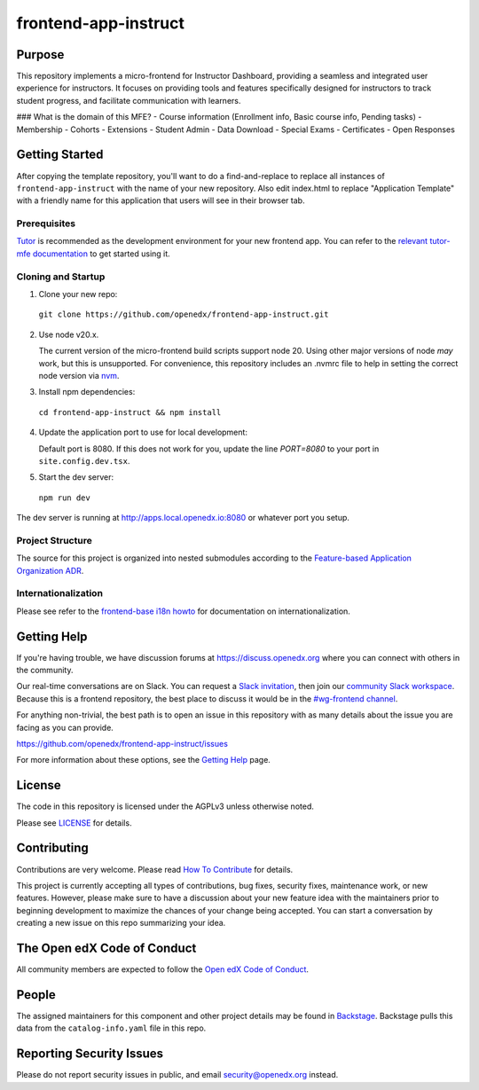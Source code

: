 frontend-app-instruct
#############################

|license-badge| |status-badge| |ci-badge| |codecov-badge|


Purpose
*******

This repository implements a micro-frontend for Instructor Dashboard, providing a seamless 
and integrated user experience for instructors. It focuses on providing tools and features 
specifically designed for instructors to track student progress, and facilitate communication with learners.

### What is the domain of this MFE?
- Course information (Enrollment info, Basic course info, Pending tasks)
- Membership
- Cohorts
- Extensions
- Student Admin
- Data Download
- Special Exams
- Certificates
- Open Responses

Getting Started
***************

After copying the template repository, you'll want to do a find-and-replace to
replace all instances of ``frontend-app-instruct`` with the name of
your new repository.  Also edit index.html to replace "Application Template"
with a friendly name for this application that users will see in their browser
tab.

Prerequisites
=============

`Tutor`_ is recommended as the development environment for your new frontend
app.  You can refer to the `relevant tutor-mfe documentation`_ to get started
using it.

.. _Tutor: https://github.com/overhangio/tutor

.. _relevant tutor-mfe documentation: https://github.com/overhangio/tutor-mfe#mfe-development

Cloning and Startup
===================

1. Clone your new repo:

  ``git clone https://github.com/openedx/frontend-app-instruct.git``

2. Use node v20.x.

   The current version of the micro-frontend build scripts support node 20.
   Using other major versions of node *may* work, but this is unsupported.  For
   convenience, this repository includes an .nvmrc file to help in setting the
   correct node version via `nvm <https://github.com/nvm-sh/nvm>`_.

3. Install npm dependencies:

  ``cd frontend-app-instruct && npm install``

4. Update the application port to use for local development:

   Default port is 8080. If this does not work for you, update the line
   `PORT=8080` to your port in ``site.config.dev.tsx``.

5. Start the dev server:

  ``npm run dev``

The dev server is running at `http://apps.local.openedx.io:8080 <http://apps.local.openedx.io:8080>`_
or whatever port you setup.

Project Structure
=================

The source for this project is organized into nested submodules according to
the `Feature-based Application Organization ADR`_.

.. _Feature-based Application Organization ADR: https://github.com/openedx/frontend-app-instruct/blob/master/docs/decisions/0002-feature-based-application-organization.rst

Internationalization
====================

Please see refer to the `frontend-base i18n howto`_ for documentation on
internationalization.

.. _frontend-base i18n howto: https://github.com/openedx/frontend-base/blob/master/docs/how_tos/i18n.rst

Getting Help
************

If you're having trouble, we have discussion forums at
https://discuss.openedx.org where you can connect with others in the community.

Our real-time conversations are on Slack. You can request a `Slack
invitation`_, then join our `community Slack workspace`_.  Because this is a
frontend repository, the best place to discuss it would be in the `#wg-frontend
channel`_.

For anything non-trivial, the best path is to open an issue in this repository
with as many details about the issue you are facing as you can provide.

https://github.com/openedx/frontend-app-instruct/issues

For more information about these options, see the `Getting Help`_ page.

.. _Slack invitation: https://openedx.org/slack
.. _community Slack workspace: https://openedx.slack.com/
.. _#wg-frontend channel: https://openedx.slack.com/archives/C04BM6YC7A6
.. _Getting Help: https://openedx.org/getting-help

License
*******

The code in this repository is licensed under the AGPLv3 unless otherwise
noted.

Please see `LICENSE <LICENSE>`_ for details.

Contributing
************

Contributions are very welcome.  Please read `How To Contribute`_ for details.

.. _How To Contribute: https://openedx.org/r/how-to-contribute

This project is currently accepting all types of contributions, bug fixes,
security fixes, maintenance work, or new features.  However, please make sure
to have a discussion about your new feature idea with the maintainers prior to
beginning development to maximize the chances of your change being accepted.
You can start a conversation by creating a new issue on this repo summarizing
your idea.

The Open edX Code of Conduct
****************************

All community members are expected to follow the `Open edX Code of Conduct`_.

.. _Open edX Code of Conduct: https://openedx.org/code-of-conduct/

People
******

The assigned maintainers for this component and other project details may be
found in `Backstage`_. Backstage pulls this data from the ``catalog-info.yaml``
file in this repo.

.. _Backstage: https://open-edx-backstage.herokuapp.com/catalog/default/component/frontend-app-instruct

Reporting Security Issues
*************************

Please do not report security issues in public, and email security@openedx.org instead.

.. |license-badge| image:: https://img.shields.io/github/license/openedx/frontend-app-instruct.svg
    :target: https://github.com/openedx/frontend-app-instruct/blob/main/LICENSE
    :alt: License

.. |status-badge| image:: https://img.shields.io/badge/Status-Maintained-brightgreen

.. |ci-badge| image:: https://github.com/openedx/frontend-app-instruct/actions/workflows/ci.yml/badge.svg
    :target: https://github.com/openedx/frontend-app-instruct/actions/workflows/ci.yml
    :alt: Continuous Integration

.. |codecov-badge| image:: https://codecov.io/github/openedx/frontend-app-instruct/coverage.svg?branch=main
    :target: https://codecov.io/github/openedx/frontend-app-instruct?branch=main
    :alt: Codecov
